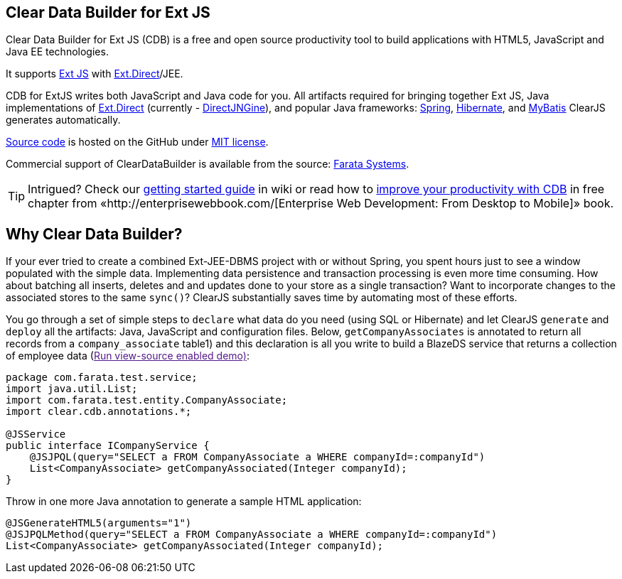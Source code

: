 Clear Data Builder for Ext JS
-----------------------------

Clear Data Builder for Ext JS (CDB) is a free and open source 
productivity tool to build applications with HTML5, JavaScript and Java EE technologies.

It supports http://www.sencha.com/products/extjs/[Ext JS] with http://www.sencha.com/products/extjs/extdirect[Ext.Direct]/JEE.

CDB for ExtJS writes both JavaScript and Java code for you.
All artifacts required for bringing together Ext JS, Java implementations of http://www.sencha.com/products/extjs/extdirect[Ext.Direct] (currently - http://code.google.com/p/directjngine/[DirectJNGine]), and popular Java frameworks: http://www.springsource.org/[Spring], http://www.hibernate.org/docs[Hibernate], and http://mybatis.org/[MyBatis] ClearJS generates automatically.

https://github.com/Farata/ClearJS[Source
code] is hosted on the GitHub under http://www.opensource.org/licenses/mit-license.php[MIT license].

Commercial support of ClearDataBuilder is available from the source: http://www.faratasystems.com[Farata Systems].

TIP: Intrigued? Check our https://github.com/Farata/ClearJS/wiki/Getting-started-ClearDataBuilder-for-Ext-JS-4.1[getting started guide] in wiki or read how to http://goo.gl/uc392z[improve your productivity with CDB] in free chapter from «http://enterprisewebbook.com/[Enterprise Web Development: From Desktop to Mobile]» book.

== Why Clear Data Builder?

If your ever tried to create a combined Ext-JEE-DBMS project with or
without Spring, you spent hours just to see a window populated with the
simple data. Implementing data persistence and transaction processing is
even more time consuming. How about batching all inserts, deletes and
and updates done to your store as a single transaction? Want to
incorporate changes to the associated stores to the same `sync()`?
ClearJS substantially saves time by automating most of these efforts.

You go through a set of simple steps to `declare` what data do you need
(using SQL or Hibernate) and let ClearJS `generate` and `deploy` all the
artifacts: Java, JavaScript and configuration files. Below,
`getCompanyAssociates` is annotated to return all records from a
`company_associate` table1) and this declaration is all you write to
build a BlazeDS service that returns a collection of employee data
(link:[Run view-source enabled demo)]:

[source,java]
----
package com.farata.test.service;
import java.util.List;
import com.farata.test.entity.CompanyAssociate;
import clear.cdb.annotations.*;

@JSService
public interface ICompanyService {
    @JSJPQL(query="SELECT a FROM CompanyAssociate a WHERE companyId=:companyId")
    List<CompanyAssociate> getCompanyAssociated(Integer companyId);
}
----

Throw in one more Java annotation to generate a sample HTML application:

[source,java]
----
@JSGenerateHTML5(arguments="1")
@JSJPQLMethod(query="SELECT a FROM CompanyAssociate a WHERE companyId=:companyId")
List<CompanyAssociate> getCompanyAssociated(Integer companyId);
----
